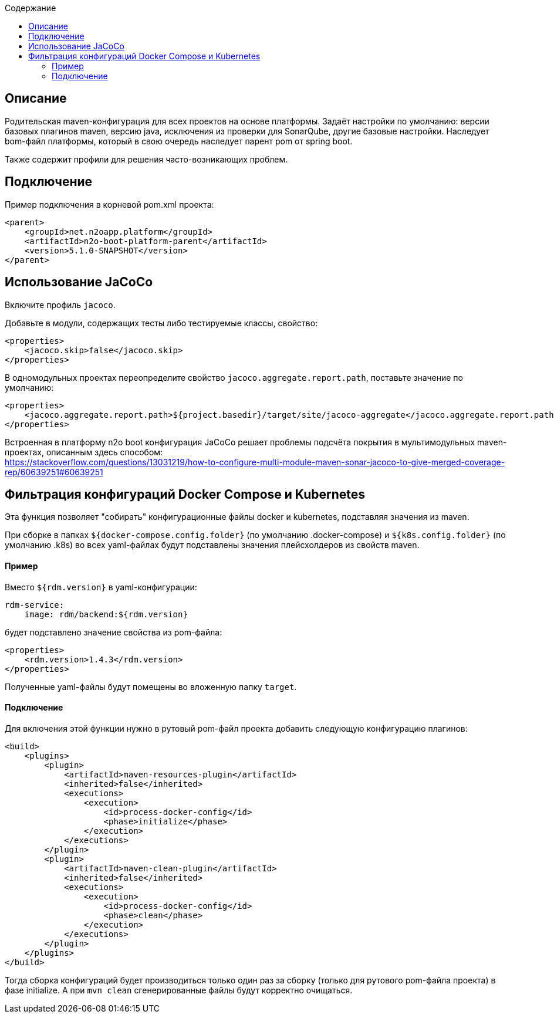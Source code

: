 :toc:
:toclevels: 3
:toc-title: Содержание

== Описание
Родительская maven-конфигурация для всех проектов на основе платформы.
Задаёт настройки по умолчанию: версии базовых плагинов maven, версию java, исключения из проверки для SonarQube, другие базовые настройки.
Наследует bom-файл платформы, который в свою очередь наследует парент pom от spring boot.

Также содержит профили для решения часто-возникающих проблем.

== Подключение
Пример подключения в корневой pom.xml проекта:
[source,xml]
----
<parent>
    <groupId>net.n2oapp.platform</groupId>
    <artifactId>n2o-boot-platform-parent</artifactId>
    <version>5.1.0-SNAPSHOT</version>
</parent>
----

== Использование JaCoCo
Включите профиль `jacoco`.

Добавьте в модули, содержащих тесты либо тестируемые классы, свойство:
[source,xml]
----
<properties>
    <jacoco.skip>false</jacoco.skip>
</properties>
----

В одномодульных проектах переопределите свойство `jacoco.aggregate.report.path`, поставьте значение по умолчанию:
[source,xml]
----
<properties>
    <jacoco.aggregate.report.path>${project.basedir}/target/site/jacoco-aggregate</jacoco.aggregate.report.path>
</properties>
----

Встроенная в платформу n2o boot конфигурация JaCoCo решает проблемы подсчёта покрытия в мультимодульных maven-проектах, описанным здесь способом: +
https://stackoverflow.com/questions/13031219/how-to-configure-multi-module-maven-sonar-jacoco-to-give-merged-coverage-rep/60639251#60639251

== Фильтрация конфигураций Docker Compose и Kubernetes
Эта функция позволяет "собирать" конфигурационные файлы docker и kubernetes, подставляя значения из maven.

При сборке в папках `${docker-compose.config.folder}` (по умолчанию .docker-compose) и `${k8s.config.folder}` (по умолчанию .k8s) во всех yaml-файлах будут подставлены значения плейсхолдеров из свойств maven.

==== Пример
Вместо `${rdm.version}` в yaml-конфигурации:
```
rdm-service:
    image: rdm/backend:${rdm.version}
```
будет подставлено значение свойства из pom-файла:
```
<properties>
    <rdm.version>1.4.3</rdm.version>
</properties>
```
Полученные yaml-файлы будут помещены во вложенную папку `target`.

==== Подключение
Для включения этой функции нужно в рутовый pom-файл проекта добавить следующую конфигурацию плагинов:
```
<build>
    <plugins>
        <plugin>
            <artifactId>maven-resources-plugin</artifactId>
            <inherited>false</inherited>
            <executions>
                <execution>
                    <id>process-docker-config</id>
                    <phase>initialize</phase>
                </execution>
            </executions>
        </plugin>
        <plugin>
            <artifactId>maven-clean-plugin</artifactId>
            <inherited>false</inherited>
            <executions>
                <execution>
                    <id>process-docker-config</id>
                    <phase>clean</phase>
                </execution>
            </executions>
        </plugin>
    </plugins>
</build>
```
Тогда сборка конфигураций будет производиться только один раз за сборку (только для рутового pom-файла проекта) в фазе initialize. А при `mvn clean` сгенерированные файлы будут корректно очищаться.